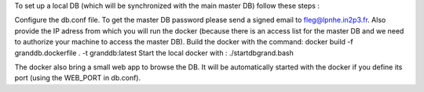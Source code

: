 To set up a local DB (which will be synchronized with the main master DB) follow these steps :

Configure the db.conf file. To get the master DB password please send a signed email to fleg@lpnhe.in2p3.fr. Also provide the IP adress from which you will run the docker (because there is an access list for the master DB and we need to authorize your machine to access the master DB).
Build the docker with the command: docker build -f granddb.dockerfile . -t granddb:latest
Start the local docker with :  ./startdbgrand.bash

The docker also bring a small web app to browse the DB. It will be automatically started with the docker if you define its port (using the WEB_PORT in db.conf).
